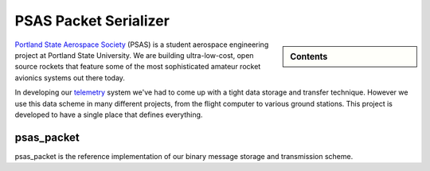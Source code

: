 PSAS Packet Serializer
======================

.. sidebar:: Contents

    .. toctree::
       :maxdepth: 2

       packet
       api
       examples

`Portland State Aerospace Society <http://psas.pdx.edu/>`_  (PSAS) is a student
aerospace engineering project at Portland State University. We are building
ultra-low-cost, open source rockets that feature some of the most sophisticated
amateur rocket avionics systems out there today.

In developing our `telemetry <https://github.com/psas/telemetry>`_ system we've
had to come up with a tight data storage and transfer technique. However we use
this data scheme in many different projects, from the flight computer to 
various ground stations. This project is developed to have a single place that
defines everything.

psas_packet
-----------

psas_packet is the reference implementation of our binary message storage and
transmission scheme.

